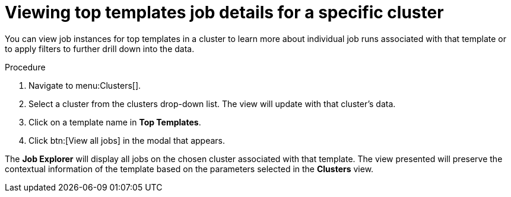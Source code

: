 // Module included in the following assemblies:
// assembly-evaluating-automation-return.adoc


[id="proc-top-template-job-explorer"]
= Viewing top templates job details for a specific cluster

You can view job instances for top templates in a cluster to learn more about individual job runs associated with that template or to apply filters to further drill down into the data.

.Procedure

. Navigate to menu:Clusters[].
. Select a cluster from the clusters drop-down list. The view will update with that cluster's data.
. Click on a template name in *Top Templates*.
. Click btn:[View all jobs] in the modal that appears.

The *Job Explorer* will display all jobs on the chosen cluster associated with that template. The view presented will preserve the contextual information of the template based on the parameters selected in the *Clusters* view.
